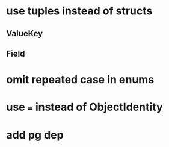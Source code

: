 * use tuples instead of structs
** ValueKey
** Field
* omit repeated case in enums
* use === instead of ObjectIdentity
* add pg dep
